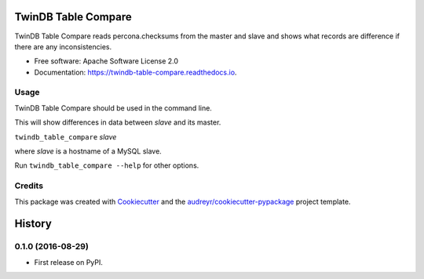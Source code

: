 ===============================
TwinDB Table Compare
===============================


.. image:: https://img.shields.io/pypi/v/twindb_table_compare.svg
        :target: https://pypi.python.org/pypi/twindb_table_compare

.. image:: https://img.shields.io/travis/twindb/twindb_table_compare.svg
        :target: https://travis-ci.org/twindb/twindb_table_compare

.. image:: https://readthedocs.org/projects/twindb-table-compare/badge/?version=latest
        :target: https://twindb-table-compare.readthedocs.io/en/latest/?badge=latest
        :alt: Documentation Status

.. image:: https://pyup.io/repos/github/twindb/twindb_table_compare/shield.svg
     :target: https://pyup.io/repos/github/twindb/twindb_table_compare/
     :alt: Updates


TwinDB Table Compare reads percona.checksums from the master and slave and shows what records are difference if there are any inconsistencies.


* Free software: Apache Software License 2.0
* Documentation: https://twindb-table-compare.readthedocs.io.


Usage
--------

TwinDB Table Compare should be used in the command line.

This will show differences in data between *slave* and its master.

``twindb_table_compare`` *slave*


where *slave* is a hostname of a MySQL slave.

Run ``twindb_table_compare --help`` for other options.


Credits
---------

This package was created with Cookiecutter_ and the `audreyr/cookiecutter-pypackage`_ project template.

.. _Cookiecutter: https://github.com/audreyr/cookiecutter
.. _`audreyr/cookiecutter-pypackage`: https://github.com/audreyr/cookiecutter-pypackage



=======
History
=======

0.1.0 (2016-08-29)
------------------

* First release on PyPI.


